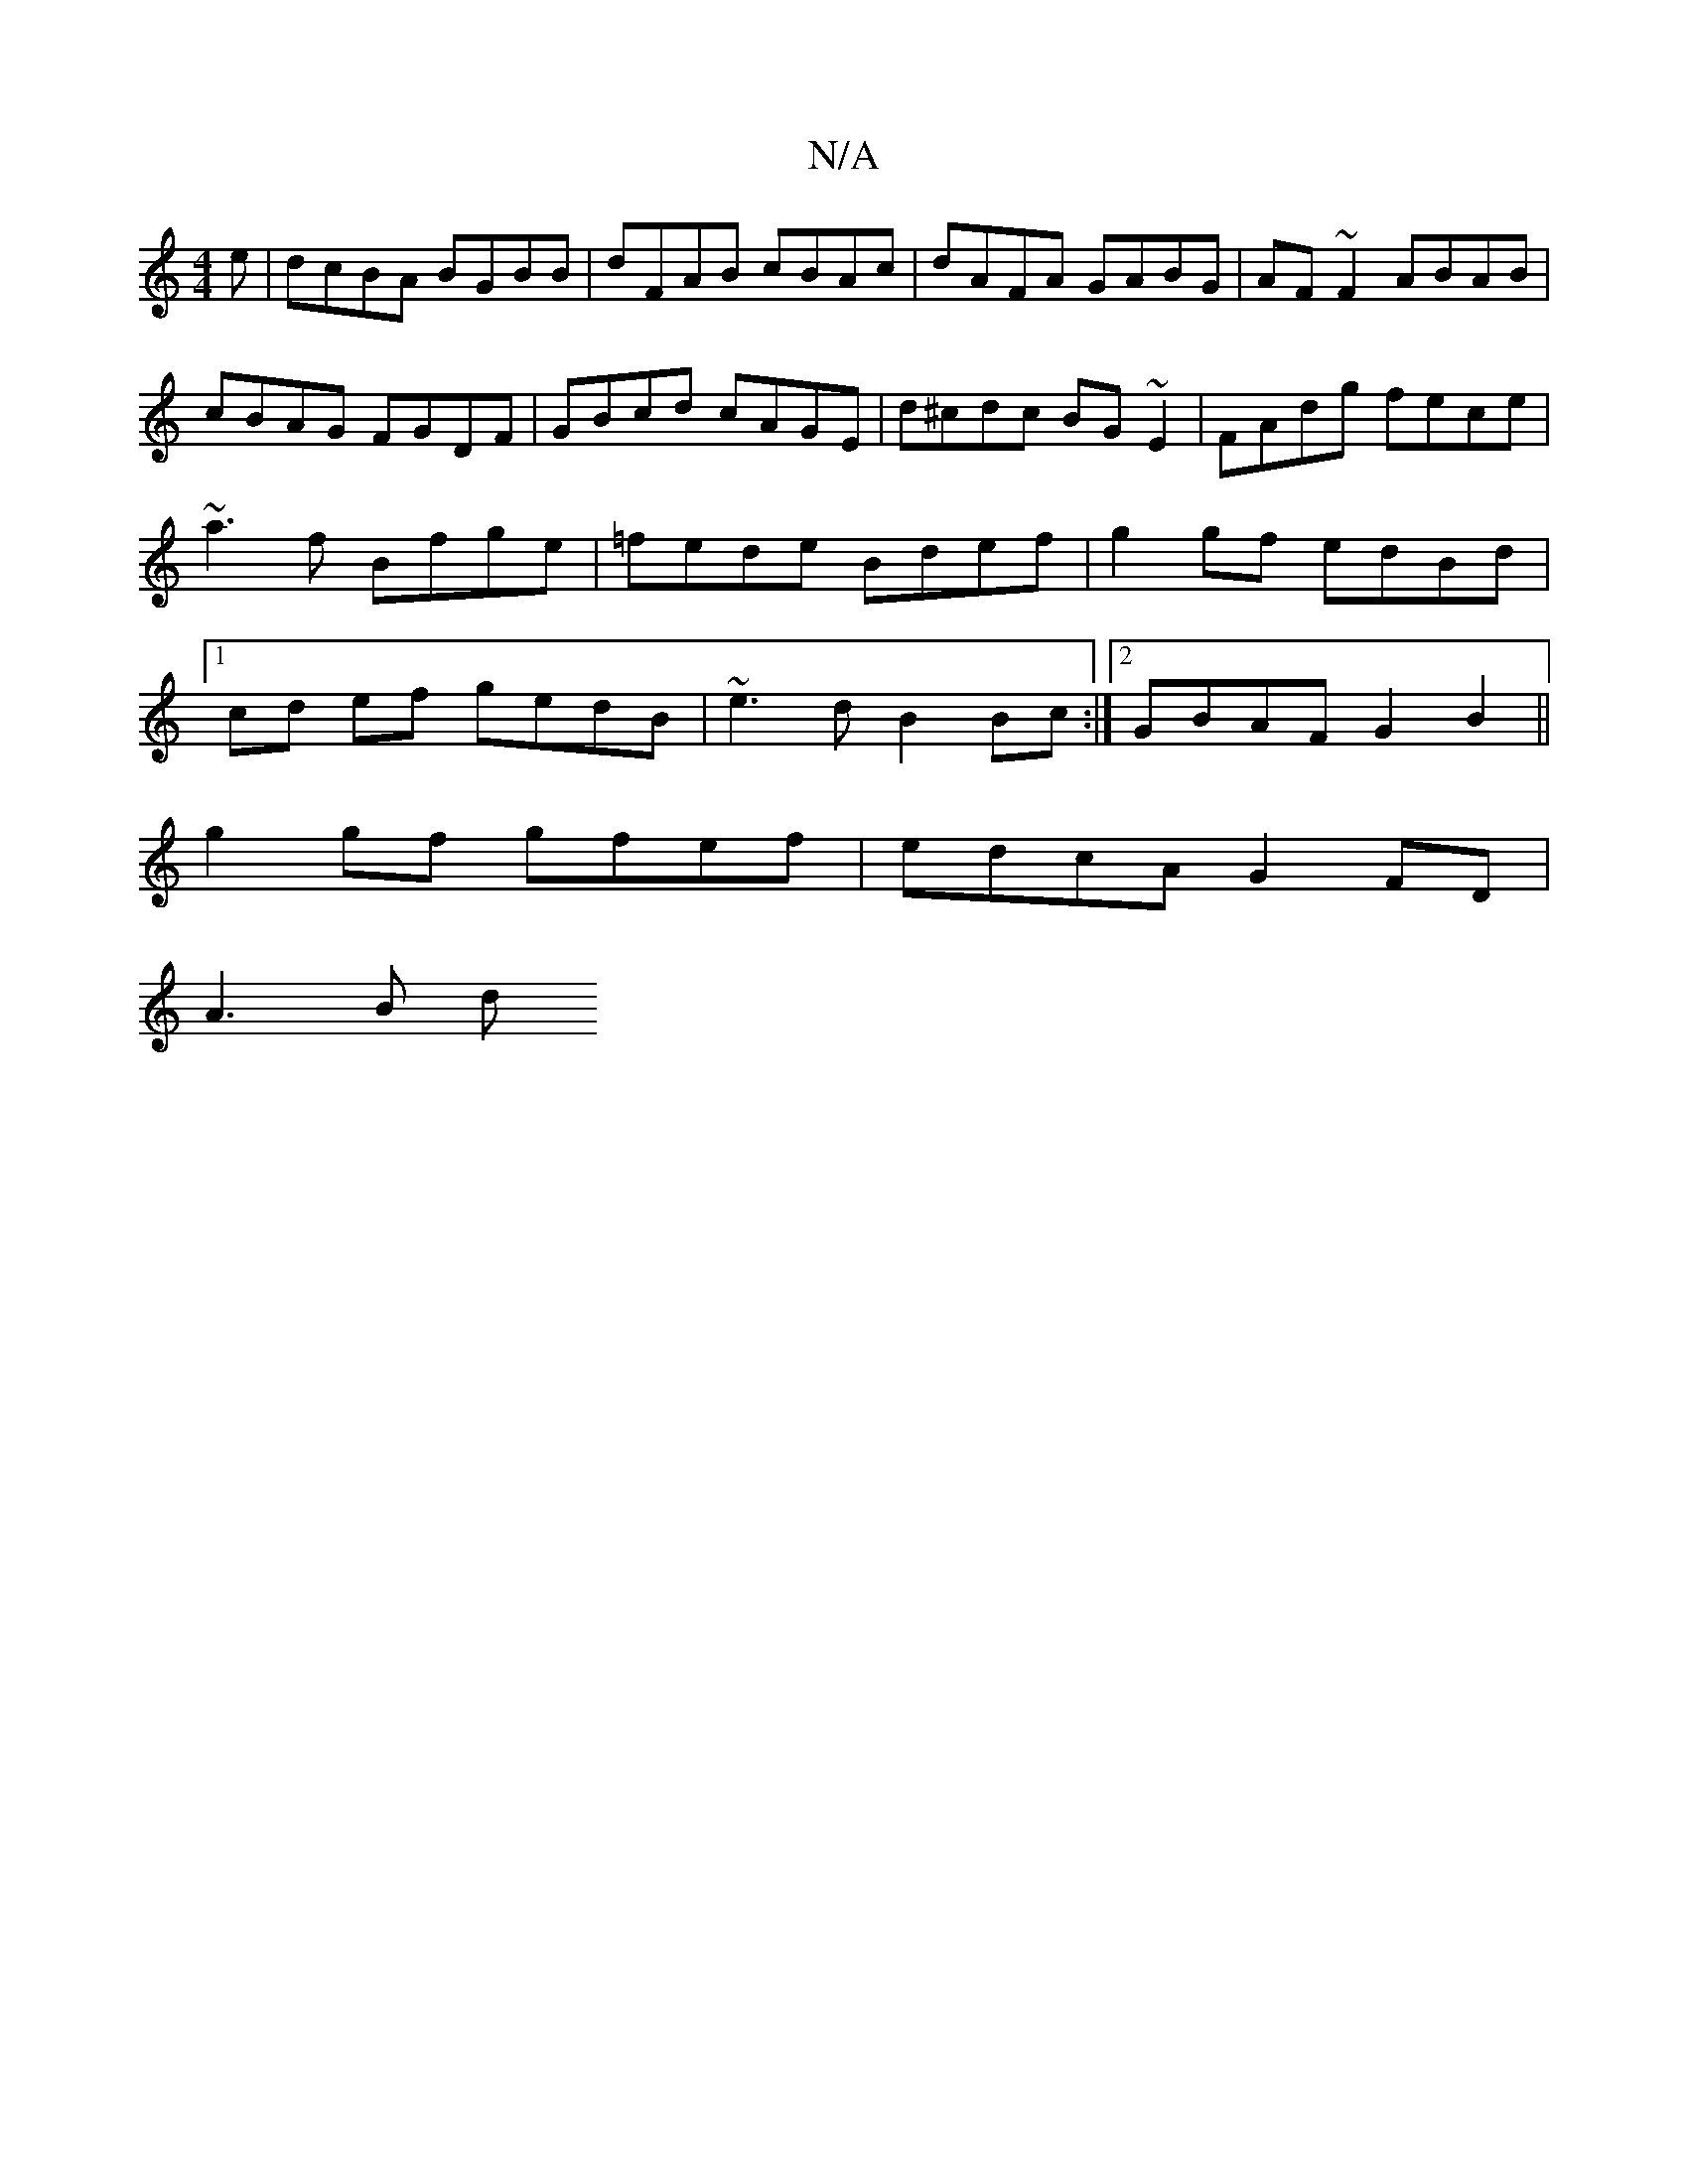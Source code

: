 X:1
T:N/A
M:4/4
R:N/A
K:Cmajor
e|dcBA BGBB|dFAB cBAc|dAFA GABG|AF~F2 ABAB|cBAG FGDF|GBcd cAGE | d^cdc BG~E2|FAdg fece|~a3f Bfge|=fede Bdef | g2 gf edBd | [1 cd ef gedB | ~e3d B2 Bc :|2 GBAF G2 B2 ||
g2 gf gfef | edcA G2 FD |
A3 B d
